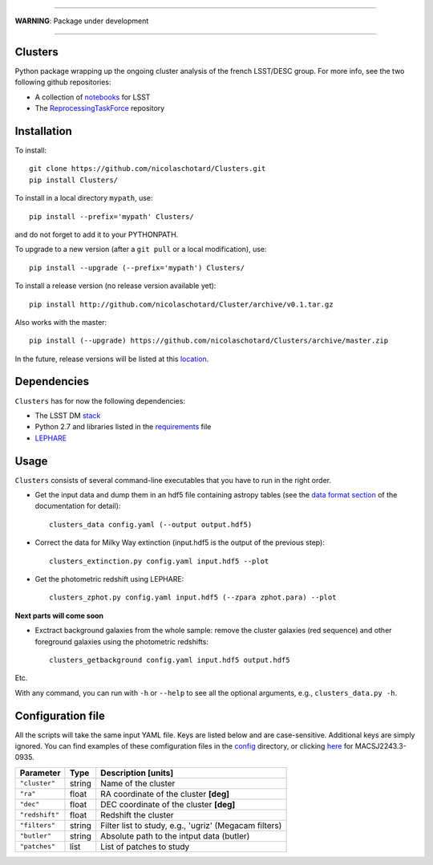 .. image:: https://readthedocs.org/projects/clusters/badge/?version=latest
   :target: http://clusters.readthedocs.io/en/latest/?badge=latest
   :alt: Documentation Status

.. image:: https://landscape.io/github/nicolaschotard/Clusters/master/landscape.svg?style=flat
   :target: https://landscape.io/github/nicolaschotard/Clusters/master
   :alt: Code Health

.. image:: https://travis-ci.org/nicolaschotard/Clusters.svg?branch=master
   :target: https://travis-ci.org/nicolaschotard/Clusters
   :alt: Travis CI build status (Linux)

.. image:: https://codecov.io/gh/nicolaschotard/Clusters/branch/master/graph/badge.svg
  :target: https://codecov.io/gh/nicolaschotard/Clusters

____

**WARNING**: Package under development

____

.. inclusion-marker-do-not-remove

Clusters
--------

Python package wrapping up the ongoing cluster analysis of the french
LSST/DESC group. For more info, see the two following github
repositories:

- A collection of `notebooks <https://github.com/lsst-france/LSST_notebooks>`_ for LSST
- The `ReprocessingTaskForce <https://github.com/DarkEnergyScienceCollaboration/ReprocessingTaskForce>`_ repository

Installation
------------

To install::

  git clone https://github.com/nicolaschotard/Clusters.git
  pip install Clusters/

To install in a local directory ``mypath``, use::

  pip install --prefix='mypath' Clusters/

and do not forget to add it to your PYTHONPATH.

To upgrade to a new version (after a ``git pull`` or a local modification), use::

  pip install --upgrade (--prefix='mypath') Clusters/

To install a release version (no release version available yet)::

  pip install http://github.com/nicolaschotard/Cluster/archive/v0.1.tar.gz

Also works with the master::

  pip install (--upgrade) https://github.com/nicolaschotard/Clusters/archive/master.zip

In the future, release versions will be listed at this `location
<http://github.com/nicolaschotard/Clusters/releases>`_.
    

Dependencies
------------

``Clusters`` has for now the following dependencies:

- The LSST DM `stack <https://developer.lsst.io/build-ci/lsstsw.html>`_
- Python 2.7 and libraries listed in the `requirements <requirements.txt>`_ file
- `LEPHARE <http://cesam.lam.fr/lephare/lephare.html>`_


Usage
-----

``Clusters`` consists of several command-line executables that you
have to run in the right order.

- Get the input data and dump them in an hdf5 file containing astropy
  tables (see the `data format section
  <http://clusters.readthedocs.io/en/latest/data.html>`_ of the
  documentation for detail)::

    clusters_data config.yaml (--output output.hdf5)

- Correct the data for Milky Way extinction (input.hdf5 is the output of the previous step)::

    clusters_extinction.py config.yaml input.hdf5 --plot

- Get the photometric redshift using LEPHARE::

    clusters_zphot.py config.yaml input.hdf5 (--zpara zphot.para) --plot

**Next parts will come soon**

- Exctract background galaxies from the whole sample: remove the
  cluster galaxies (red sequence) and other foreground galaxies using
  the photometric redshifts::

    clusters_getbackground config.yaml input.hdf5 output.hdf5

Etc.

With any command, you can run with ``-h`` or ``--help`` to see all the
optional arguments, e.g., ``clusters_data.py -h``.

Configuration file
------------------

All the scripts will take the same input YAML file. Keys are listed
below and are case-sensitive. Additional keys are simply ignored. You
can find examples of these comfiguration files in the
`config <https://github.com/nicolaschotard/Clusters/blob/master/configs>`_
directory, or clicking `here <https://github.com/nicolaschotard/Clusters/blob/master/configs/MACSJ2243.3-0935.yaml>`_
for MACSJ2243.3-0935.

+--------------------+--------+-------------------------------------------------------+
| Parameter          | Type   | Description [units]                                   |
+====================+========+=======================================================+
| ``"cluster"``      | string | Name of the cluster                                   |
+--------------------+--------+-------------------------------------------------------+
| ``"ra"``           | float  | RA coordinate of the cluster **[deg]**                |
+--------------------+--------+-------------------------------------------------------+
| ``"dec"``          | float  | DEC coordinate of the cluster **[deg]**               |
+--------------------+--------+-------------------------------------------------------+
| ``"redshift"``     | float  | Redshift the cluster                                  |
+--------------------+--------+-------------------------------------------------------+
| ``"filters"``      | string | Filter list to study, e.g., 'ugriz' (Megacam filters) |
+--------------------+--------+-------------------------------------------------------+
| ``"butler"``       | string | Absolute path to the intput data (butler)             |
+--------------------+--------+-------------------------------------------------------+
| ``"patches"``      | list   | List of patches to study                              |
+--------------------+--------+-------------------------------------------------------+
